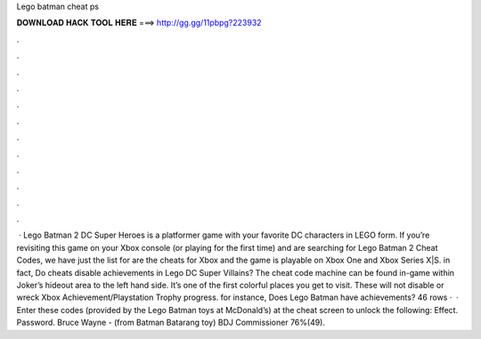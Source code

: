 Lego batman cheat ps

𝐃𝐎𝐖𝐍𝐋𝐎𝐀𝐃 𝐇𝐀𝐂𝐊 𝐓𝐎𝐎𝐋 𝐇𝐄𝐑𝐄 ===> http://gg.gg/11pbpg?223932

.

.

.

.

.

.

.

.

.

.

.

.

 · Lego Batman 2 DC Super Heroes is a platformer game with your favorite DC characters in LEGO form. If you’re revisiting this game on your Xbox console (or playing for the first time) and are searching for Lego Batman 2 Cheat Codes, we have just the list for  are the cheats for Xbox and the game is playable on Xbox One and Xbox Series X|S. in fact, Do cheats disable achievements in Lego DC Super Villains? The cheat code machine can be found in-game within Joker’s hideout area to the left hand side. It’s one of the first colorful places you get to visit. These will not disable or wreck Xbox Achievement/Playstation Trophy progress. for instance, Does Lego Batman have achievements? 46 rows ·  · Enter these codes (provided by the Lego Batman toys at McDonald’s) at the cheat screen to unlock the following: Effect. Password. Bruce Wayne - (from Batman Batarang toy) BDJ Commissioner 76%(49).